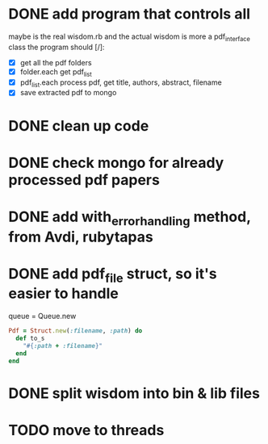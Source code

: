
* DONE add program that controls all
  CLOSED: [2016-09-22 Thu 13:05]
maybe is the real wisdom.rb and the actual wisdom is more a pdf_interface class
the program should [/]:
  - [X] get all the pdf folders
  - [X] folder.each get pdf_list
  - [X] pdf_list.each process pdf, get title, authors, abstract, filename
  - [X] save extracted pdf to mongo

* DONE clean up code
  CLOSED: [2016-10-10 Mon 12:52]
* DONE check mongo for already processed pdf papers
  CLOSED: [2016-10-05 Wed 11:19]
* DONE add with_error_handling method, from Avdi, rubytapas
  CLOSED: [2016-10-05 Wed 11:20]
* DONE add pdf_file struct, so it's easier to handle
  CLOSED: [2016-10-23 Sun 09:41]
queue = Queue.new
#+BEGIN_SRC ruby
Pdf = Struct.new(:filename, :path) do 
  def to_s
    "#{:path + :filename}"
  end
end
#+END_SRC


* DONE split wisdom into bin & lib files
  CLOSED: [2016-10-23 Sun 09:41]
* TODO move to threads
